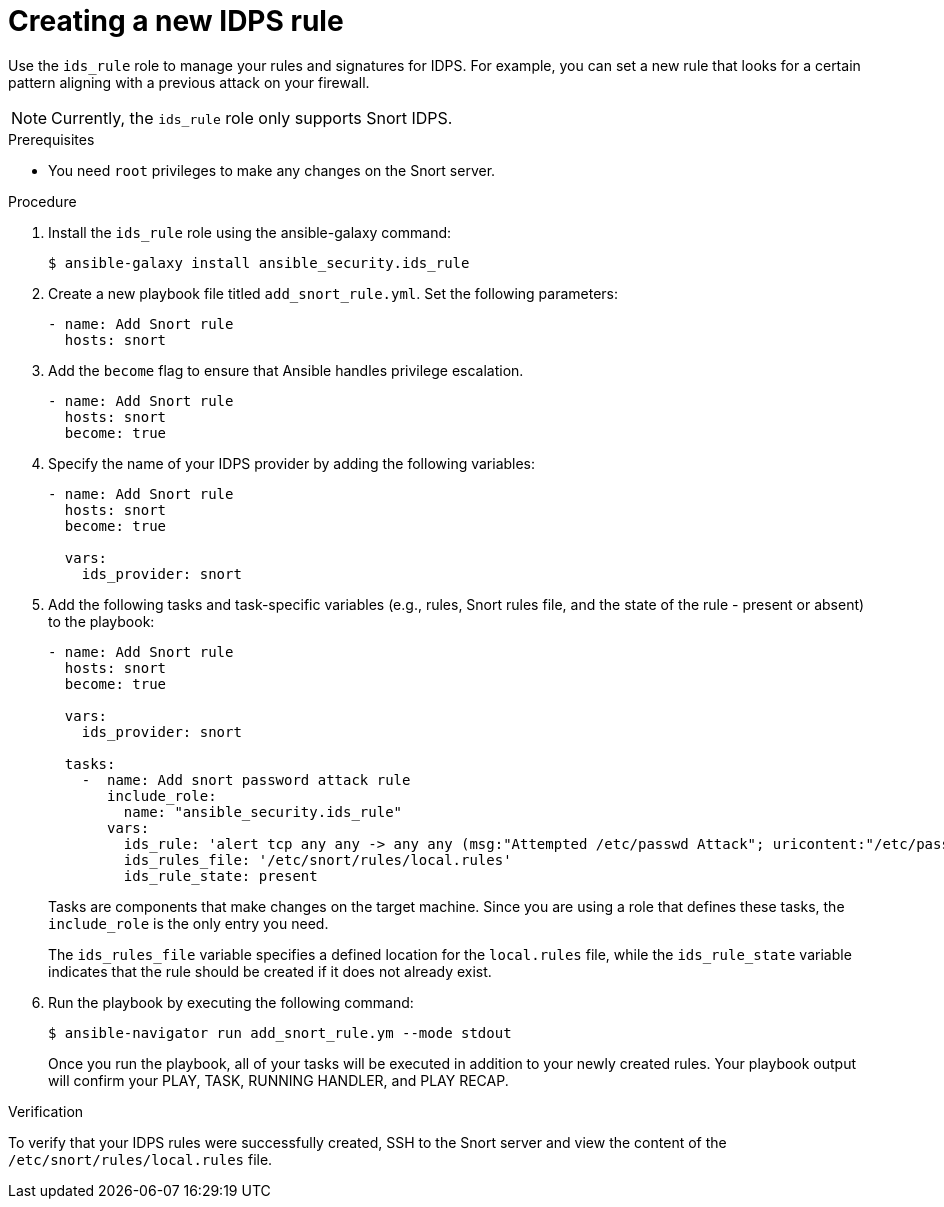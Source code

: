 [id="proc-creating-ids-rule_{context}"]

= Creating a new IDPS rule

Use the `ids_rule` role to manage your rules and signatures for IDPS. For example, you can set a new rule that looks for a certain pattern aligning with a previous attack on your firewall.

[NOTE]
====
Currently, the `ids_rule` role only supports Snort IDPS.
====

.Prerequisites

* You need `root` privileges to make any changes on the Snort server.

.Procedure

. Install the `ids_rule` role using the ansible-galaxy command:
+
----
$ ansible-galaxy install ansible_security.ids_rule
----

. Create a new playbook file titled `add_snort_rule.yml`. Set the following parameters:
+
----
- name: Add Snort rule
  hosts: snort
----

. Add the `become` flag to ensure that Ansible handles privilege escalation.
+
----
- name: Add Snort rule
  hosts: snort
  become: true
----
. Specify the name of your IDPS provider by adding the following variables:
+
----
- name: Add Snort rule
  hosts: snort
  become: true

  vars:
    ids_provider: snort
----

. Add the following tasks and task-specific variables (e.g., rules, Snort rules file, and the state of the rule - present or absent) to the playbook:
+
----
- name: Add Snort rule
  hosts: snort
  become: true

  vars:
    ids_provider: snort

  tasks:
    -  name: Add snort password attack rule
       include_role:
         name: "ansible_security.ids_rule"
       vars:
         ids_rule: 'alert tcp any any -> any any (msg:"Attempted /etc/passwd Attack"; uricontent:"/etc/passwd"; classtype:attempted-user; sid:99000004; priority:1; rev:1;)'
         ids_rules_file: '/etc/snort/rules/local.rules'
         ids_rule_state: present
----
+
Tasks are components that make changes on the target machine. Since you are using a role that defines these tasks, the `include_role` is the only entry you need.
+
The `ids_rules_file` variable specifies a defined location for the `local.rules` file, while the `ids_rule_state` variable indicates that the rule should be created if it does not already exist.

. Run the playbook by executing the following command:
+
----
$ ansible-navigator run add_snort_rule.ym --mode stdout
----
+
Once you run the playbook, all of your tasks will be executed in addition to your newly created rules. Your playbook output will confirm your PLAY, TASK, RUNNING HANDLER, and PLAY RECAP.


.Verification

To verify that your IDPS rules were successfully created, SSH to the Snort server and view the content of the `/etc/snort/rules/local.rules` file.

